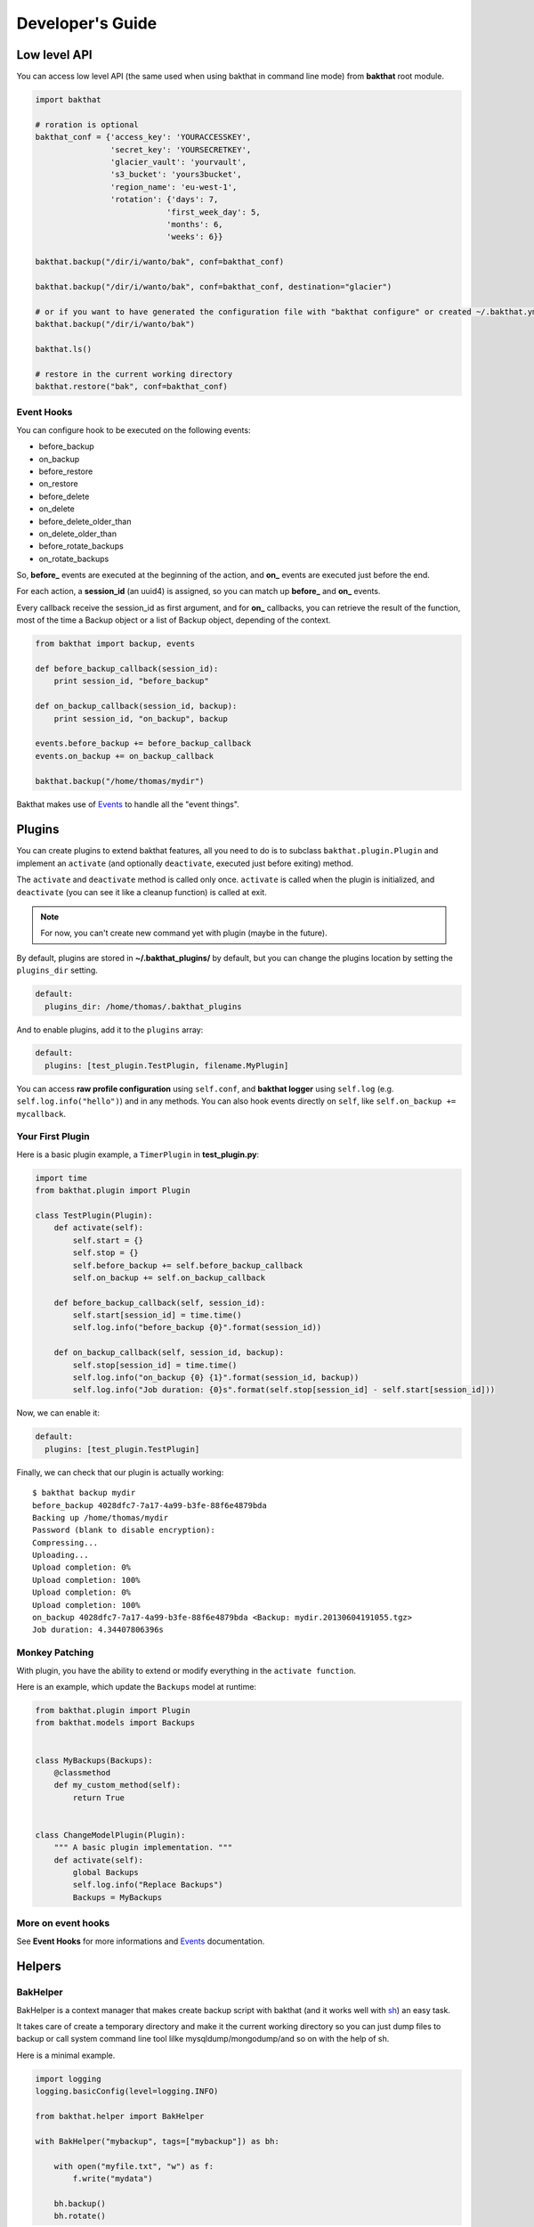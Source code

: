 .. _developer-guide:

Developer's Guide
=================

Low level API
-------------

You can access low level API (the same used when using bakthat in command line mode) from **bakthat** root module.

.. code-block:: python

    import bakthat

    # roration is optional
    bakthat_conf = {'access_key': 'YOURACCESSKEY',
                    'secret_key': 'YOURSECRETKEY',
                    'glacier_vault': 'yourvault',
                    's3_bucket': 'yours3bucket',
                    'region_name': 'eu-west-1',
                    'rotation': {'days': 7,
                                'first_week_day': 5,
                                'months': 6,
                                'weeks': 6}}

    bakthat.backup("/dir/i/wanto/bak", conf=bakthat_conf)

    bakthat.backup("/dir/i/wanto/bak", conf=bakthat_conf, destination="glacier")

    # or if you want to have generated the configuration file with "bakthat configure" or created ~/.bakthat.yml
    bakthat.backup("/dir/i/wanto/bak")

    bakthat.ls()

    # restore in the current working directory
    bakthat.restore("bak", conf=bakthat_conf)


Event Hooks
~~~~~~~~~~~

.. versionadded:: 0.6.0

You can configure hook to be executed on the following events:

* before_backup
* on_backup
* before_restore
* on_restore
* before_delete
* on_delete
* before_delete_older_than
* on_delete_older_than
* before_rotate_backups
* on_rotate_backups

So, **before_** events are executed at the beginning of the action, and **on_** events are executed just before the end.

For each action, a **session_id** (an uuid4) is assigned, so you can match up **before_** and **on_** events.

Every callback receive the session_id as first argument, and for **on_** callbacks, you can retrieve the result of the function, most of the time a Backup object or a list of Backup object, depending of the context.

.. code-block:: python

    from bakthat import backup, events

    def before_backup_callback(session_id):
        print session_id, "before_backup"

    def on_backup_callback(session_id, backup):
        print session_id, "on_backup", backup

    events.before_backup += before_backup_callback
    events.on_backup += on_backup_callback

    bakthat.backup("/home/thomas/mydir")


Bakthat makes use of `Events <https://github.com/nicolaiarocci/events>`_ to handle all the "event things".

Plugins
-------

.. versionadded:: 0.6.0

You can create plugins to extend bakthat features, all you need to do is to subclass ``bakthat.plugin.Plugin`` and implement an ``activate`` (and optionally ``deactivate``, executed just before exiting) method.

The ``activate`` and ``deactivate`` method is called only once. ``activate`` is called when the plugin is initialized, and ``deactivate`` (you can see it like a cleanup function) is called at exit.

.. note::

    For now, you can't create new command yet with plugin (maybe in the future).


By default, plugins are stored in **~/.bakthat_plugins/** by default, but you can change the plugins location by setting the ``plugins_dir`` setting.

.. code-block:: yaml

    default:
      plugins_dir: /home/thomas/.bakthat_plugins


And to enable plugins, add it to the ``plugins`` array:

.. code-block:: yaml

    default:
      plugins: [test_plugin.TestPlugin, filename.MyPlugin]


You can access **raw profile configuration** using ``self.conf``, and **bakthat logger** using ``self.log`` (e.g. ``self.log.info("hello")``) and in any methods.
You can also hook events directly on ``self``, like ``self.on_backup += mycallback``.

Your First Plugin
~~~~~~~~~~~~~~~~~

Here is a basic plugin example, a ``TimerPlugin`` in **test_plugin.py**:

.. code-block:: python

    import time
    from bakthat.plugin import Plugin

    class TestPlugin(Plugin):
        def activate(self):
            self.start = {}
            self.stop = {}
            self.before_backup += self.before_backup_callback
            self.on_backup += self.on_backup_callback

        def before_backup_callback(self, session_id):
            self.start[session_id] = time.time()
            self.log.info("before_backup {0}".format(session_id))

        def on_backup_callback(self, session_id, backup):
            self.stop[session_id] = time.time()
            self.log.info("on_backup {0} {1}".format(session_id, backup))
            self.log.info("Job duration: {0}s".format(self.stop[session_id] - self.start[session_id]))


Now, we can enable it:

.. code-block:: yaml

    default:
      plugins: [test_plugin.TestPlugin]


Finally, we can check that our plugin is actually working:

::

    $ bakthat backup mydir
    before_backup 4028dfc7-7a17-4a99-b3fe-88f6e4879bda
    Backing up /home/thomas/mydir
    Password (blank to disable encryption): 
    Compressing...
    Uploading...
    Upload completion: 0%
    Upload completion: 100%
    Upload completion: 0%
    Upload completion: 100%
    on_backup 4028dfc7-7a17-4a99-b3fe-88f6e4879bda <Backup: mydir.20130604191055.tgz>
    Job duration: 4.34407806396s

Monkey Patching
~~~~~~~~~~~~~~~

With plugin, you have the ability to extend or modify everything in the ``activate function``.

Here is an example, which update the ``Backups`` model at runtime:

.. code-block:: python

    from bakthat.plugin import Plugin
    from bakthat.models import Backups


    class MyBackups(Backups):
        @classmethod
        def my_custom_method(self):
            return True


    class ChangeModelPlugin(Plugin):
        """ A basic plugin implementation. """
        def activate(self):
            global Backups
            self.log.info("Replace Backups")
            Backups = MyBackups


More on event hooks
~~~~~~~~~~~~~~~~~~~

See **Event Hooks** for more informations and `Events <https://github.com/nicolaiarocci/events>`_ documentation.


Helpers
-------

BakHelper
~~~~~~~~~

BakHelper is a context manager that makes create backup script with bakthat (and it works well with `sh <http://amoffat.github.com/sh/>`_) an easy task.

It takes care of create a temporary directory and make it the current working directory so you can just dump files to backup or call system command line tool lilke mysqldump/mongodump/and so on with the help of sh.

Here is a minimal example.

.. code-block:: python

    import logging
    logging.basicConfig(level=logging.INFO)

    from bakthat.helper import BakHelper

    with BakHelper("mybackup", tags=["mybackup"]) as bh:

        with open("myfile.txt", "w") as f:
            f.write("mydata")
        
        bh.backup()
        bh.rotate()


Now test the script:

::

    $ python mybackupscript.py
    INFO:root:Backing up /tmp/mybackup_JVTGOM
    INFO:root:Compressing...
    INFO:root:Uploading...
    INFO:bakthat.backends:Upload completion: 0%
    INFO:bakthat.backends:Upload completion: 100%    

You can also use it like a normal class:

.. code-block:: python

    import logging
    import sh
    logging.basicConfig(level=logging.INFO)

    from bakthat.helper import BakHelper

    bakthat_conf = {'access_key': 'YOURACCESSKEY',
                    'secret_key': 'YOURSECRETKEY',
                    'glacier_vault': 'yourvault',
                    's3_bucket': 'yours3bucket',
                    'region_name': 'eu-west-1',
                    'rotation': {'days': 7,
                                'first_week_day': 5,
                                'months': 6,
                                'weeks': 6}}

    bh = BakHelper(conf=bakthat_conf)
    with open("myfile.txt", "w") as f:
        f.write("mydata")
    bh.backup("myfile.txt")
    bh.rotate("myfile.txt")


Create a MySQL backup script with BakHelper
~~~~~~~~~~~~~~~~~~~~~~~~~~~~~~~~~~~~~~~~~~~

Here is a MySQL backup script, it makes use of `sh <http://amoffat.github.com/sh/>`_ to call system **mysqldump**.

.. seealso::

    You can also check out a `MongoDB backup script example here <http://thomassileo.com/blog/2013/03/21/backing-up-mongodb-to-amazon-glacier-slash-s3-with-python-using-sh-and-bakthat/>`_.

.. code-block:: python

    import logging
    import sh
    logging.basicConfig(level=logging.INFO)

    from bakthat.helper import BakHelper

    BACKUP_NAME = "myhost_mysql"
    BACKUP_PASSWORD = "mypassword"
    MYSQL_USER = "root"
    MYSQL_PASSWORD = "mypassword"

    with BakHelper(BACKUP_NAME, password=BACKUP_PASSWORD, tags=["mysql"]) as bh:
        sh.mysqldump("-p{0}".format(MYSQL_PASSWORD),
                    u=MYSQL_USER,
                    all_databases=True,
                    _out="dump.sql")
        bh.backup()
        bh.rotate()


.. _keyvalue:

KeyValue
~~~~~~~~

.. versionadded:: 0.4.5

KeyValue is a simple "key value store" that allows you to quickly store/retrieve strings/objects on Amazon S3.
All values are serialized with json, so **you can directly backup any json serializable value**.

It can also takes care of compressing (with gzip) and encrypting (optionnal).

Compression in enabled by default, you can disable it by passing compress=False when setting a key.

Also, backups stored with KeyValue can be restored with bakthat restore and show up in bakthat show.

.. code-block:: python

    from bakthat.helper import KeyValue
    import json

    bakthat_conf = {'access_key': 'YOURACCESSKEY',
                    'secret_key': 'YOURSECRETKEY',
                    'glacier_vault': 'yourvault',
                    's3_bucket': 'yours3bucket',
                    'region_name': 'es-east-1'}

    kv = KeyValue(conf=bakthat_conf)

    mydata = {"some": "data"}
    kv.set_key("mykey", mydata)

    mydata_restored = kv.get_key("mykey")

    data_url = kv.get_key_url("mykey", 60)  # url expires in 60 secondes

    kv.delete_key("mykey")

    kv.set_key("my_encrypted_key", "myvalue", password="mypassword")
    kv.get_key("my_encrypted_key", password="mypassword")

    # You can also disable gzip compression if you want:
    kv.set_key("my_non_compressed_key", {"my": "data"}, compress=False)


Accessing bakthat SQLite database
---------------------------------

Since bakthat stores custom backups metadata (see :ref:`stored-metadata`), you can execute custom SQL query.